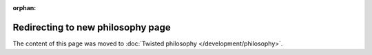 :orphan:

Redirecting to new philosophy page
==================================

The content of this page was moved to :doc:`Twisted philosophy </development/philosophy>`.
